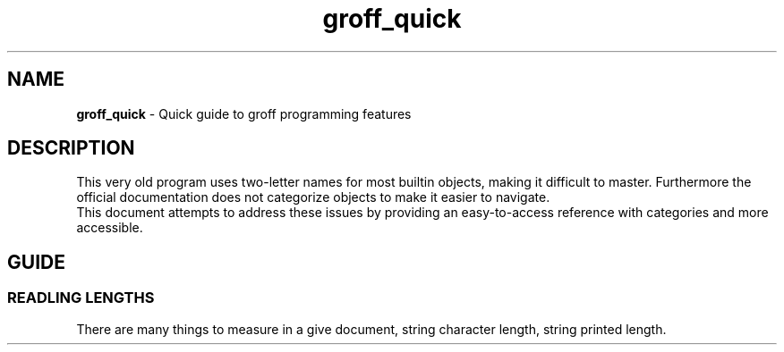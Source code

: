 .TH groff_quick 7 "Miscellaneous Information Manual"
.SH NAME
.B groff_quick
\- Quick guide to groff programming features
.SH DESCRIPTION
.PP
This very old program uses two-letter names for most builtin objects,
making it difficult to master.
Furthermore the official documentation does not categorize objects
to make it easier to navigate.
.br
This document attempts to address these issues by providing an
easy-to-access reference with categories and more accessible.
.SH GUIDE
.SS READLING LENGTHS
.PP
There are many things to measure in a give document, string character
length, string printed length.
.TS
tab(|);
l l .
.\"
T{
.B .length
.I register string
T}|T{
Save length of
.IR string ,
in characters, to the register named
.IR register_name .
T}
.\"
T{
.BR \(rsw '\c
.IR string '
T}|T{
Returns length of
.I string
in basic device units.
T}
.TE
